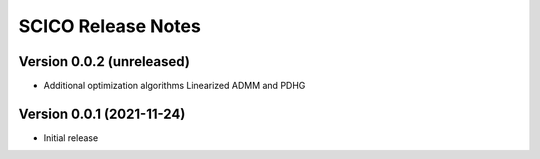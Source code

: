===================
SCICO Release Notes
===================


Version 0.0.2   (unreleased)
----------------------------

• Additional optimization algorithms Linearized ADMM and PDHG


Version 0.0.1   (2021-11-24)
----------------------------

• Initial release
